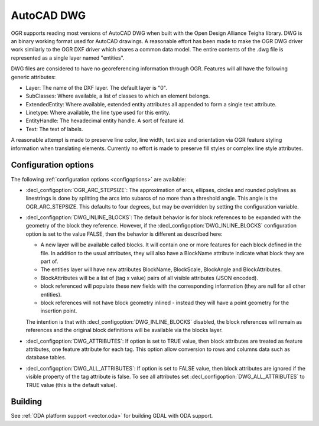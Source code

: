 .. _vector.dwg:

AutoCAD DWG
===========

.. shortname:: DWG

.. build_dependencies:: Open Design Alliance Teigha library

OGR supports reading most versions of AutoCAD DWG when built with the
Open Design Alliance Teigha library. DWG is an binary working format used
for AutoCAD drawings. A reasonable effort has been made to make the OGR
DWG driver work similarly to the OGR DXF driver which shares a common
data model. The entire contents of the .dwg file is represented as a
single layer named "entities".

DWG files are considered to have no georeferencing information through
OGR. Features will all have the following generic attributes:

-  Layer: The name of the DXF layer. The default layer is "0".
-  SubClasses: Where available, a list of classes to which an element
   belongs.
-  ExtendedEntity: Where available, extended entity attributes all
   appended to form a single text attribute.
-  Linetype: Where available, the line type used for this entity.
-  EntityHandle: The hexadecimal entity handle. A sort of feature id.
-  Text: The text of labels.

A reasonable attempt is made to preserve line color, line width, text
size and orientation via OGR feature styling information when
translating elements. Currently no effort is made to preserve fill
styles or complex line style attributes.

Configuration options
---------------------

The following :ref:`configuration options <configoptions>` are 
available:

- :decl_configoption:`OGR_ARC_STEPSIZE`: The approximation of arcs, 
  ellipses, circles and rounded polylines as linestrings is done by 
  splitting the arcs into subarcs of no more than a threshold angle. 
  This angle is the OGR_ARC_STEPSIZE. This defaults to four degrees, 
  but may be overridden by setting the configuration variable.

- :decl_configoption:`DWG_INLINE_BLOCKS`: The default behavior is for 
  block references to be expanded with the geometry of the block they 
  reference. However, if the :decl_configoption:`DWG_INLINE_BLOCKS` 
  configuration option is set to the value FALSE, then the behavior is 
  different as described here:

  - A new layer will be available called blocks. It will contain one or
    more features for each block defined in the file. In addition to the
    usual attributes, they will also have a BlockName attribute indicate
    what block they are part of.
  - The entities layer will have new attributes BlockName, BlockScale, 
    BlockAngle and BlockAttributes.
  - BlockAttributes will be a list of (tag x value) pairs of all 
    visible attributes (JSON encoded).
  - block referenced will populate these new fields with the
    corresponding information (they are null for all other entities).
  - block references will not have block geometry inlined - instead they
    will have a point geometry for the insertion point.

  The intention is that with :decl_configoption:`DWG_INLINE_BLOCKS` 
  disabled, the block references will remain as references and the 
  original block definitions will be available via the blocks layer.

- :decl_configoption:`DWG_ATTRIBUTES`: If option is set to TRUE value, 
  then block attributes are treated as feature attributes, one feature 
  attribute for each tag. This option allow conversion to rows and 
  columns data such as database tables.

- :decl_configoption:`DWG_ALL_ATTRIBUTES`: If option is set to FALSE value, 
  then block attributes are ignored if the visible property of the tag 
  attribute is false. To see all attributes set 
  :decl_configoption:`DWG_ALL_ATTRIBUTES` to TRUE value (this is the 
  default value).

Building
--------

See :ref:`ODA platform support <vector.oda>` for building GDAL with ODA support.
